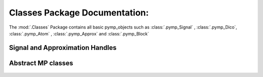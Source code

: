 Classes Package Documentation:
------------------------------

The :mod:`.Classes` Package contains all basic pymp_objects such as :class:`.pymp_Signal` , :class:`.pymp_Dico`, 
:class:`.pymp_Atom` , :class:`.pymp_Approx` and :class:`.pymp_Block`

    .. automodule:: Classes
		
Signal and Approximation Handles
********************************
		
	.. automodule:: Classes.pymp_Signal
		:members: pymp_Signal , InitFromFile , pymp_LongSignal

	.. automodule:: Classes.pymp_Approx
		:members:

Abstract MP classes
*******************
	.. automodule:: Classes.pymp_Atom
		:members: 
		
	.. automodule:: Classes.pymp_Block
		:members: 	
		
	.. automodule:: Classes.pymp_Dico
		:members:
